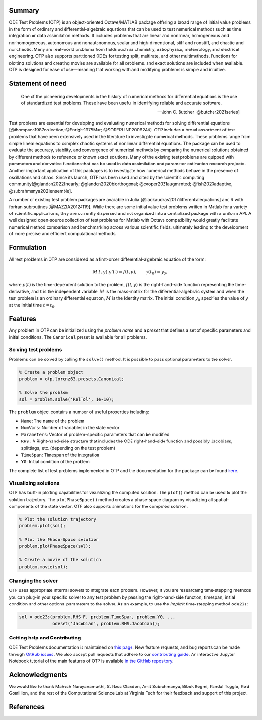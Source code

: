 Summary
=======

ODE Test Problems (OTP) is an object-oriented Octave/MATLAB package
offering a broad range of initial value problems in the form of ordinary
and differential-algebraic equations that can be used to test numerical
methods such as time integration or data assimilation methods. It
includes problems that are linear and nonlinear, homogeneous and
nonhomogeneous, autonomous and nonautonomous, scalar and
high-dimensional, stiff and nonstiff, and chaotic and nonchaotic. Many
are real-world problems from fields such as chemistry, astrophysics,
meteorology, and electrical engineering. OTP also supports partitioned
ODEs for testing split, multirate, and other multimethods. Functions for
plotting solutions and creating movies are available for all problems,
and exact solutions are included when available. OTP is designed for
ease of use—meaning that working with and modifying problems is simple
and intuitive.

Statement of need
=================

   One of the pioneering developments in the history of numerical
   methods for differential equations is the use of standardized test
   problems. These have been useful in identifying reliable and accurate
   software.

   —John C. Butcher [@butcher2021series]

Test problems are essential for developing and evaluating numerical
methods for solving differential equations [@thompson1987collection;
@Enright1975Mar; @SODERLIND2006244]. OTP includes a broad assortment of
test problems that have been extensively used in the literature to
investigate numerical methods. These problems range from simple linear
equations to complex chaotic systems of nonlinear differential
equations. The package can be used to evaluate the accuracy, stability,
and convergence of numerical methods by comparing the numerical
solutions obtained by different methods to reference or known exact
solutions. Many of the existing test problems are quipped with
parameters and derivative functions that can be used in data
assimilation and parameter estimation research projects. Another
important application of this packages is to investigate how numerical
methods behave in the presence of oscillations and chaos. Since its
launch, OTP has been used and cited by the scientific computing
community[@glandon2022linearly; @glandon2020biorthogonal;
@cooper2021augmented; @fish2023adaptive, @subrahmanya2021ensemble].

A number of existing test problem packages are available in Julia
[@rackauckas2017differentialequations] and R with fortran subroutines
[@MAZZIA20124119]. While there are some initial value test problems
written in Matlab for a variety of scientific applications, they are
currently dispersed and not organized into a centralized package with a
uniform API. A well designed open-source collection of test problems for
Matlab with Octave compatibility would greatly facilitate numerical
method comparison and benchmarking across various scientific fields,
ultimately leading to the development of more precise and efficient
computational methods.

Formulation
===========

All test problems in OTP are considered as a first-order
differential-algebraic equation of the form:

.. math::


     M(t, y)\;y'(t) = f(t, y), \qquad
     y(t_0) = y_0,

where :math:`y(t)` is the time-dependent solution to the problem,
:math:`f(t, y)` is the right-hand-side function representing the
time-derivative, and :math:`t` is the independent variable. :math:`M` is
the mass-matrix for the differential-algebraic system and when the test
problem is an ordinary differential equation, :math:`M` is the Identity
matrix. The initial condition :math:`y_0` specifies the value of
:math:`y` at the initial time :math:`t = t_0`.

Features
========

Any problem in OTP can be initialized using the *problem name* and a
*preset* that defines a set of specific parameters and initial
conditions. The ``Canonical`` preset is available for all problems.

Solving test problems
---------------------

Problems can be solved by calling the ``solve()`` method. It is possible
to pass optional parameters to the solver.

.. code:: matlab

   % Create a problem object
   problem = otp.lorenz63.presets.Canonical;

   % Solve the problem
   sol = problem.solve('RelTol', 1e-10);

The ``problem`` object contains a number of useful properties including:

-  ``Name``: The name of the problem
-  ``NumVars``: Number of variables in the state vector
-  ``Parameters``: Vector of problem-specific parameters that can be
   modified
-  ``RHS`` : A Right-hand-side structure that includes the ODE
   right-hand-side function and possibly Jacobians, splittings, etc.
   (depending on the test problem)
-  ``TimeSpan``: Timespan of the integration
-  ``Y0``: Initial condition of the problem

The complete list of test problems implemented in OTP and the
documentation for the package can be found
`here <https://computationalsciencelaboratory.github.io/ODE-Test-Problems/>`__.

Visualizing solutions
---------------------

OTP has built-in plotting capabilities for visualizing the computed
solution. The ``plot()`` method can be used to plot the solution
trajectory. The ``plotPhaseSpace()`` method creates a phase-space
diagram by visualizing all spatial-components of the state vector. OTP
also supports animations for the computed solution.

.. code:: matlab

   % Plot the solution trajectory
   problem.plot(sol);

   % Plot the Phase-Space solution 
   problem.plotPhaseSpace(sol);

   % Create a movie of the solution 
   problem.movie(sol);

Changing the solver
-------------------

OTP uses appropriate internal solvers to integrate each problem.
However, if you are researching time-stepping methods you can plug-in
your specific solver to any test problem by passing the right-hand-side
function, timespan, initial condition and other optional parameters to
the solver. As an example, to use the *Implicit* time-stepping method
``ode23s``:

.. code:: matlab

   sol = ode23s(problem.RHS.F, problem.TimeSpan, problem.Y0, ...
                odeset('Jacobian', problem.RHS.Jacobian));

Getting help and Contributing
-----------------------------

ODE Test Problems documentation is maintained on `this
page <https://computationalsciencelaboratory.github.io/ODE-Test-Problems>`__.
New feature requests, and bug reports can be made through `GitHub
issues <https://github.com/ComputationalScienceLaboratory/ODE-Test-Problems/issues>`__.
We also accept pull requests that adhere to our `contributing
guide <https://github.com/ComputationalScienceLaboratory/ODE-Test-Problems/blob/master/docs/contrib.rst>`__.
An interactive Jupyter Notebook tutorial of the main features of OTP is
available `in the GitHub
repository <https://github.com/ComputationalScienceLaboratory/ODE-Test-Problems/tree/master/notebooks>`__.

Acknowledgments
===============

We would like to thank Mahesh Narayanamurthi, S. Ross Glandon, Amit
Subrahmanya, Bibek Regmi, Randal Tuggle, Reid Gomillion, and the rest of
the Computational Science Lab at Virginia Tech for their feedback and
support of this project.

References
==========
